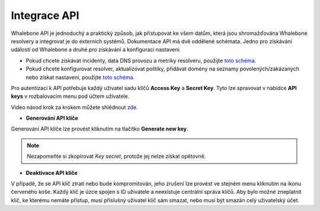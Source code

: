 Integrace API
-------------
Whalebone API je jednoduchý a praktický způsob, jak přistupovat ke všem datům, která jsou shromažďována Whalebone resolvery a integrovat je do externích systémů. Dokumentace API má dvě oddělené schémata. Jedno pro získávání událostí od Whalebone a druhé pro získávání a konfiguraci nastavení.


* Pokud chcete získávat incidenty, data DNS provozu a metriky resolveru, použijte `toto schéma. <https://apidocs.whalebone.io/public/>`__

* Pokud chcete konfigurovat resolver, aktualizovat politiky, přidávat domény na seznamy povolených/zakázaných nebo získat nastavení, použijte `toto schéma. <https://portal.whalebone.io/api/public/v1/doc>`__


Pro autentizaci k API potřebuje každý uživatel sadu klíčů **Access Key** a **Secret Key**. Tyto lze spravovat v nabídce **API keys** v rozbalovacím menu pod účtem uživatele.

Video návod krok za krokem můžete shlédnout `zde. <https://docs.whalebone.io/cs/latest/video_guides.html#api>`__

   
* **Generování API klíče**

Generování API klíče lze provést kliknutím na tlačítko **Generate new key**.

.. comment :: .. image:: ./img/key-generation.gif
.. comment ::    :align: center

.. note:: Nezapomeňte si zkopírovat `Key secret`, protože jej nelze získat opětovně.


* **Deaktivace API klíče**

V případě, že se API klíč ztratí nebo bude kompromitován, jeho zrušení lze provést ve stejném menu kliknutím na ikonu červeného koše.
Každý klíč je úzce spojen s ID uživatele a neexistuje centrální správa klíčů. Aby bylo možné zneplatnit klíč, ke kterému nemáte přístup, musí příslušný uživatel klíč sám smazat, nebo musí být smazán celý uživatelský účet.

.. comment :: image:: ./img/key-revocation.gif
.. comment ::   :align: center